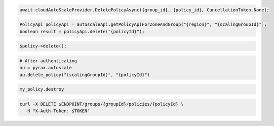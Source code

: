 .. code-block:: csharp

  await cloudAutoScaleProvider.DeletePolicyAsync({group_id}, {policy_id}, CancellationToken.None);

.. code-block:: java

  PolicyApi policyApi = autoscaleApi.getPolicyApiForZoneAndGroup("{region}", "{scalingGroupId}");
  boolean result = policyApi.delete("{policyId}");

.. code-block:: javascript

.. code-block:: php

    $policy->delete();

.. code-block:: python

  # After authenticating
  au = pyrax.autoscale
  au.delete_policy("{scalingGroupId}", "{policyId}")

.. code-block:: ruby

  my_policy.destroy

.. code-block:: sh

  curl -X DELETE $ENDPOINT/groups/{groupId}/policies/{policyId} \
    -H "X-Auth-Token: $TOKEN"
